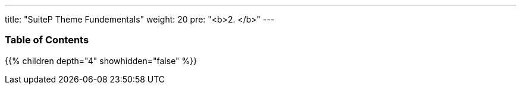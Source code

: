 ---
title: "SuiteP Theme Fundementals"
weight: 20
pre: "<b>2. </b>"
---

=== Table of Contents
{{% children depth="4" showhidden="false" %}}
